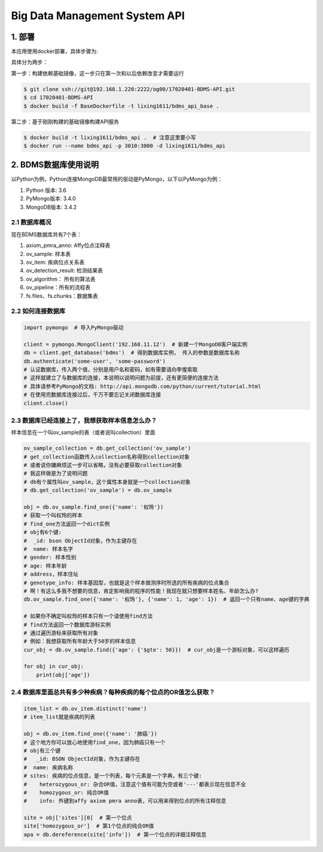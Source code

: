 Big Data Management System API
===================================================================================================

1. 部署
---------------------------------------------------------------------------------------------------

本应用使用docker部署，具体步骤为:

具体分为两步：

第一步：构建依赖基础镜像，这一步只在第一次和以后依赖改变才需要运行

.. code-block:: bash

    $ git clone ssh://git@192.168.1.220:2222/og00/17020401-BDMS-API.git
    $ cd 17020401-BDMS-API
    $ docker build -f BaseDockerfile -t lixing1611/bdms_api_base .

第二步：基于刚刚构建的基础镜像构建API服务

.. code-block:: bash

    $ docker build -t lixing1611/bdms_api .  # 注意这里要小写
    $ docker run --name bdms_api -p 3010:3000 -d lixing1611/bdms_api

2. BDMS数据库使用说明
---------------------------------------------------------------------------------------------------

以Python为例，Python连接MongoDB最常用的驱动是PyMongo，以下以PyMongo为例：

1. Python 版本: 3.6
2. PyMongo版本: 3.4.0
3. MongoDB版本: 3.4.2

2.1 数据库概况
~~~~~~~~~~~~~~~~~~~~~~~~~~~~~~~~~~~~~~~~~~~~~~~~~~~~~~~~~~~~~~~~~~~~~~~~~~~~~~~~~~~~~~~~~~~~~~~~~~~

现在BDMS数据库共有7个表：

1. axiom_pmra_anno: Affy位点注释表
2. ov_sample: 样本表
3. ov_item: 疾病位点关系表
4. ov_detection_result: 检测结果表
5. ov_algorithm： 所有的算法表
6. ov_pipeline：所有的流程表
7. fs.files、fs.chunks：数据集表

2.2 如何连接数据库
~~~~~~~~~~~~~~~~~~~~~~~~~~~~~~~~~~~~~~~~~~~~~~~~~~~~~~~~~~~~~~~~~~~~~~~~~~~~~~~~~~~~~~~~~~~~~~~~~~~


.. code-block:: python

    import pymongo  # 导入PyMongo驱动

    client = pymongo.MongoClient('192.168.11.12')  # 新建一个MongoDB客户端实例
    db = client.get_database('bdms')  # 得到数据库实例， 传入的参数是数据库名称
    db.authenticate('some-user', 'some-password')
    # 认证数据库，传入两个值，分别是用户名和密码，如有需要请向李惺索取
    # 这样就建立了与数据库的连接，本说明以说明问题为前提，还有更简便的连接方法
    # 具体请参考PyMongo的文档: http://api.mongodb.com/python/current/tutorial.html
    # 在使用完数据库连接过后，千万不要忘记关闭数据库连接
    client.close()

2.3 数据库已经连接上了，我想获取样本信息怎么办？
~~~~~~~~~~~~~~~~~~~~~~~~~~~~~~~~~~~~~~~~~~~~~~~~~~~~~~~~~~~~~~~~~~~~~~~~~~~~~~~~~~~~~~~~~~~~~~~~~~~

样本信息在一个叫ov_sample的表（或者说叫collection）里面

.. code-block:: python

    ov_sample_collection = db.get_collection('ov_sample')
    # get_collection函数传入collection名称得到collection对象
    # 或者说你嫌麻烦这一步可以省略，没有必要获取collection对象
    # 我这样做是为了说明问题
    # db有个属性叫ov_sample，这个属性本身就是一个collection对象
    # db.get_collection('ov_sample') = db.ov_sample

    obj = db.ov_sample.find_one({'name': '权玲'})
    # 获取一个叫权玲的样本
    # find_one方法返回一个dict实例
    # obj有6个键:
    #  _id: bson ObjectId对象，作为主键存在
    #  name: 样本名字
    # gender: 样本性别
    # age: 样本年龄
    # address，样本住址
    # genotype_info: 样本基因型，也就是这个样本做测序时所选的所有疾病的位点集合
    # 啊！有这么多我不想要的信息，肯定影响我的程序的性能！我现在就只想要样本姓名、年龄怎么办?
    db.ov_sample.find_one({'name': '权玲'}, {'name': 1, 'age': 1})  # 返回一个只有name、age键的字典

    # 如果你不确定叫权玲的样本只有一个请使用find方法
    # find方法返回一个数据库游标实例
    # 通过遍历游标来获取所有对象
    # 例如：我想获取所有年龄大于50岁的样本信息
    cur_obj = db.ov_sample.find({'age': {'$gte': 50}})  # cur_obj是一个游标对象，可以这样遍历

    for obj in cur_obj:
        print(obj['age'])

2.4 数据库里面总共有多少种疾病？每种疾病的每个位点的OR值怎么获取？
~~~~~~~~~~~~~~~~~~~~~~~~~~~~~~~~~~~~~~~~~~~~~~~~~~~~~~~~~~~~~~~~~~~~~~~~~~~~~~~~~~~~~~~~~~~~~~~~~~~


.. code-block:: python

    item_list = db.ov_item.distinct('name')
    # item_list就是疾病的列表

    obj = db.ov_item.find_one({'name': '肺癌'})
    # 这个地方你可以放心地使用find_one，因为肺癌只有一个
    # obj有三个键
    #   _id: BSON ObjectId对象，作为主键存在
    #  name: 疾病名称
    # sites: 疾病的位点信息，是一个列表，每个元素是一个字典，有三个键:
    #    heterozygous_or: 杂合OR值，注意这个值有可能为空或者'---'都表示现在信息不全
    #    homozygous_or: 纯合OR值
    #    info: 外键到affy axiom pmra anno表，可以用来得到位点的所有注释信息

    site = obj['sites'][0]  # 第一个位点
    site['homozygous_or']  # 第1个位点的纯合OR值
    apa = db.dereference(site['info'])  # 第一个位点的详细注释信息
